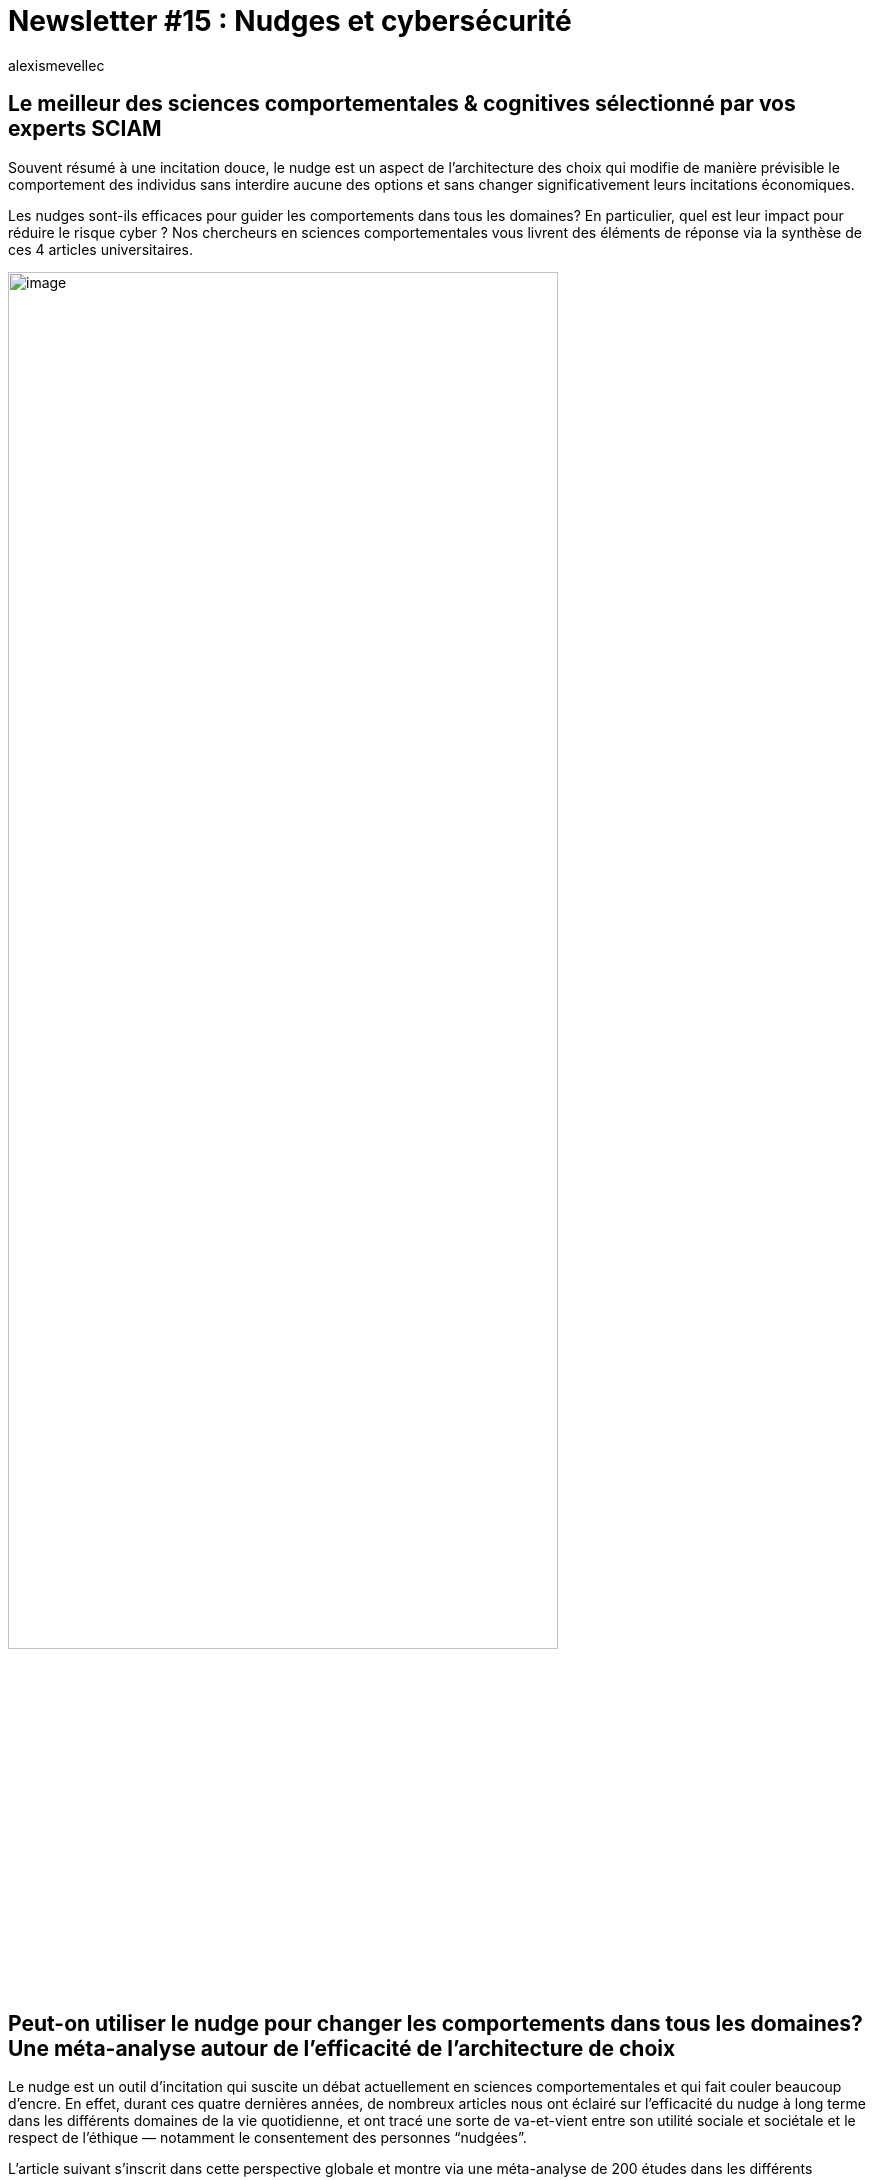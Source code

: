 = Newsletter #15 : Nudges et cybersécurité
:showtitle:
:page-navtitle: Newsletter #15 : Nudges et cybersécurité
:page-excerpt: Souvent résumé à une incitation douce, le nudge est un aspect de l’architecture des choix qui modifie de manière prévisible le comportement des individus sans interdire aucune des options et sans changer significativement leurs incitations économiques.
:layout: post
:author: alexismevellec
:page-tags: ['SCC','NewletterSCC', 'Nudge', 'Cybersecurite']
:page-vignette: SoCo.png
//:post-vignette: SoCo.png
:page-vignette-licence: Illustration par <a href="https://www.istockphoto.com/fr/portfolio/CrailsheimStudio" target="_blank">CrailsheimStudio</a>.
:page-liquid:
:page-categories: sciencesco

== Le meilleur des sciences comportementales & cognitives sélectionné par vos experts SCIAM

Souvent résumé à une incitation douce, le nudge est un aspect de l’architecture des choix qui modifie de manière prévisible le comportement des individus sans interdire aucune des options et sans changer significativement leurs incitations économiques.

Les nudges sont-ils efficaces pour guider les comportements dans tous les domaines? En particulier, quel est leur impact pour réduire le risque cyber{nbsp}? Nos chercheurs en sciences comportementales vous livrent des éléments de réponse via la synthèse de ces 4 articles universitaires.

image::{{'/images/alexismevellec/nudge_800x400.png' | relative_url}}[image,width=80%,align="center"]

== Peut-on utiliser le nudge pour changer les comportements dans tous les domaines? Une méta-analyse autour de l’efficacité de l’architecture de choix

Le nudge est un outil d’incitation qui suscite un débat actuellement en sciences comportementales et qui fait couler beaucoup d’encre. En effet, durant ces quatre dernières années, de nombreux articles nous ont éclairé sur l’efficacité du nudge à long terme dans les différents domaines de la vie quotidienne, et ont tracé une sorte de va-et-vient entre son utilité sociale et sociétale et le respect de l’éthique — notamment le consentement des personnes “nudgées”.

L’article suivant s’inscrit dans cette perspective globale et montre via une méta-analyse de 200 études dans les différents domaines comportementaux que l’efficacité du nudge dépend de plusieurs facteurs tels que{nbsp}:

[lowerroman,start=1]
. l’objet d’intervention (e.g., le nudge est plus efficace dans le domaine de l’alimentation lorsqu’il s’agit de diminuer les mauvaises pratiques que dans le domaine financier ou environnemental ou prosocial) ;
. la stratégie du nudge (i.e., une intervention est plus efficace lorsqu’elle cible la structure de la décision comparé à la mobilisation des informations qui s’organisent autour de cette décision).

En conclusion, les chercheurs présentent une discussion sur l’efficacité des nudges et l’implication des résultats issus de cette méta-analyse dans le choix des démarches et des méthodes d’intervention visant la promotion des comportements cibles.

https://pubmed.ncbi.nlm.nih.gov/34983836/[*LIRE*^]

== Les nudges sont-ils efficaces pour guider les comportements ?

En janvier 2022, une méta-analyse évaluant l’efficacité des nudges comme interventions dans différents domaines a été publiée dans la revue PNAS, concluant que ceux-ci amenaient en moyenne à un changement significatif. Toutefois, une réponse publiée peu après suggérait qu’en corrigeant la méta-analyse des biais de publications, l’efficacité réelle des “nudges” serait faible, voire nulle, donnant ainsi lieu à une remise en question de leur utilisation.

Michael Hallsworth, directeur du Behavioural Insights Team aux Etats-Unis, en plus d’apporter des preuves d’efficacité de l’approche comportementale via méta-analyses réalisées sur les milliers d’interventions du BIT US, appelle également dans cet article à remettre ce débat en perspective en faisant reconnaitre toute la diversité que recouvrent les interventions comportementales, en termes de cibles, de méthodes et de domaines, et cela au-delà du nudge.

https://behavioralscientist.org/making-sense-of-the-do-nudges-work-debate/[*LIRE*^]

== Utiliser des interventions de type “nudge” pour améliorer la sécurité informatique

Cherchant à tester l’efficacité à long terme et à court terme d’interventions comportementales, ces deux chercheuses en sécurité informatique ont conduit une expérience en ligne tout en plaçant leurs participants dans un contexte correspondant au mieux à la vie réelle.

Leur approche fut ainsi de tester trois types d’interventions — la présentation d’informations seules, le nudge seul, une méthode hybride alliant présentation d’informations et nudge — sur un éventail de pratiques pouvant amener à des failles de sécurité informatique. Les pratiques furent sélectionnées sur la base de la fréquence et de leur complexité, allant ainsi du plus ou moins fréquent et du plus ou moins complexe (e.g : choisir un réseau WiFi, créer un mot de passe).

Leurs résultats démontrent qu’une approche hybride, fournissant une information pour plus de transparence et simplifiant à la fois le contexte de décision s’avère au moins aussi efficace que les nudges classiques dans tous les cas de figures, voire même plus efficace dans certains contextes (e.g : choix de réseau WiFi). Bien que des tests subséquents démontrent que les effets de ces interventions aient disparus deux semaines plus tard, leur méthode ne permet pas de conclure sur leur efficacité lorsque les individus y sont exposés à plusieurs reprises, car les chercheuses ont présenté leurs interventions uniquement lors de l’étude initiale.

Au-delà de leur intérêt pour les praticiens de la sécurité informatique, ces résultats indiquent que la transparence des nudges ne nuit pas à leur efficacité ; ce serait même le contraire. Ainsi, des approches tournées à la fois vers les comportements habituels ou automatiques et la réflexion des utilisateurs seraient au moins tout aussi efficace, tout en évitant les critiques de manipulation souvent opposés à l’utilisation des nudges.

https://dl.acm.org/doi/abs/10.1145/3429888?casa_token=-KceVKI10WcAAAAA:-FdgQK62tM8OFc-AfBgxTLiB41wfc1zrFoHVxMxjuXOrSKnqVmdACsGBSnfcJjIrvtVUazVaAj0eWw[*LIRE*^]

== “Nudger” pour aider les utilisateurs à générer des mots de passe plus sécurisés

L’utilisation de mot de passe constitue la méthode d’authentification la plus populaire en raison de sa simplicité et de son adoption généralisée. Une seule personne peut avoir plusieurs dizaines de mots de passe (38.4 en moyenne selon SC Magazine). Cela conduit naturellement à une réutilisation de mots de passe (71% des comptes sont protégés par des mots de passe utilisés sur plusieurs sites selon Dataprot). Lorsque l’un de ces sites web est piraté, les autres comptes utilisant le même mot de passe ne sont plus protégés. Pour savoir si votre email ou numéro de téléphone fait partie de l’une des multiples fuites de données de ces derniers années, jetez un œil ici{nbsp}: https://haveibeenpwned.com/[haveibeenpwned.com^].

L’un des remèdes à la réutilisation des mots de passe, c’est de faire appel à un outil spécialisé, un manager de mot de passe à installer ou déjà présent sur les explorateurs internet. L’article que nous vous proposons aujourd’hui compare les “nudges” utilisés par trois navigateurs internet{nbsp}: Chrome, Firefox et Safari. Ces navigateurs proposent des mots de passes générés automatiquement de façon aléatoire. L’objectif est d’évaluer le niveau d’adhésion des utilisateurs et ce qui explique du point de vue comportemental ce niveau d’adhésion. La principale raison, comme souvent dans le nudge, consiste à proposer un choix par défaut qui soit orienté sécurité utilisateur.

https://www.usenix.org/system/files/soups2022-zibaei.pdf[*LIRE*^]


'''

https://sciam.fr/[SCIAM^] est aussi présent sur https://www.linkedin.com/company/sciamfr/[LinkedIn^] et https://twitter.com/SciamVox[Twitter^]. Rejoignez la conversation et interagissez directement en ligne avec nos experts.

Contribuons collectivement à la diffusion de contenus scientifiques.

*Notre écosystème*

image::{{'/images/alexismevellec/ecosys.png' | relative_url}}[image,width=50%,align="center"]